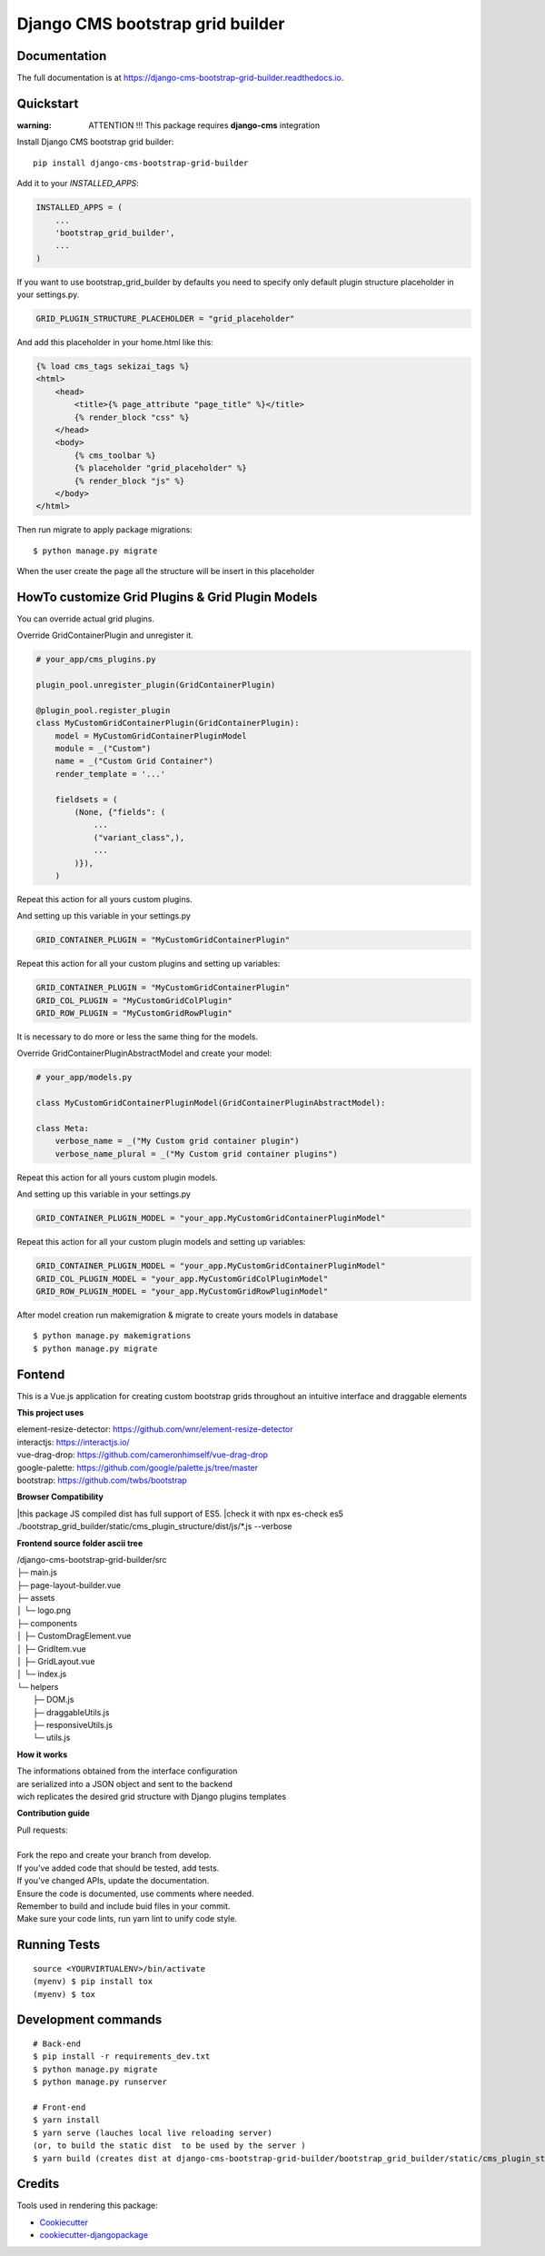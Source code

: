 =================================
Django CMS bootstrap grid builder
=================================

.. image:: https://badge.fury.io/py/django-cms-bootstrap-grid-builder.svg
    :target: https://badge.fury.io/py/django-cms-bootstrap-grid-builder

.. image:: https://travis-ci.org/frankhood/django-cms-bootstrap-grid-builder.svg?branch=master
    :target: https://travis-ci.org/frankhood/django-cms-bootstrap-grid-builder

.. image:: https://codecov.io/gh/frankhood/django-cms-bootstrap-grid-builder/branch/master/graph/badge.svg
    :target: https://codecov.io/gh/frankhood/django-cms-bootstrap-grid-builder


Documentation
-------------

The full documentation is at https://django-cms-bootstrap-grid-builder.readthedocs.io.

Quickstart
----------

:warning: ATTENTION !!! This package requires **django-cms** integration


Install Django CMS bootstrap grid builder::

    pip install django-cms-bootstrap-grid-builder

Add it to your `INSTALLED_APPS`:

.. code-block:: python

    INSTALLED_APPS = (
        ...
        'bootstrap_grid_builder',
        ...
    )

If you want to use bootstrap_grid_builder by defaults you need to specify only 
default plugin structure placeholder in your settings.py. 

.. code-block:: python

    GRID_PLUGIN_STRUCTURE_PLACEHOLDER = "grid_placeholder"


And add this placeholder in your home.html like this:

.. code-block:: html

    {% load cms_tags sekizai_tags %}
    <html>
        <head>
            <title>{% page_attribute "page_title" %}</title>
            {% render_block "css" %}
        </head>
        <body>
            {% cms_toolbar %}
            {% placeholder "grid_placeholder" %}
            {% render_block "js" %}
        </body>
    </html>


Then run migrate to apply package migrations:

::

    $ python manage.py migrate


When the user create the page all the structure will be insert in this placeholder

HowTo customize Grid Plugins & Grid Plugin Models
-------------------------------------------------

You can override actual grid plugins.


Override GridContainerPlugin and unregister it.


.. code-block:: python

    # your_app/cms_plugins.py

    plugin_pool.unregister_plugin(GridContainerPlugin)

    @plugin_pool.register_plugin
    class MyCustomGridContainerPlugin(GridContainerPlugin):
        model = MyCustomGridContainerPluginModel
        module = _("Custom")
        name = _("Custom Grid Container")
        render_template = '...'

        fieldsets = (
            (None, {"fields": (
                ...
                ("variant_class",),
                ...
            )}),
        )


Repeat this action for all yours custom plugins.


And setting up this variable in your settings.py

.. code-block:: python

    GRID_CONTAINER_PLUGIN = "MyCustomGridContainerPlugin"


Repeat this action for all your custom plugins and setting up variables:

.. code-block:: python

    GRID_CONTAINER_PLUGIN = "MyCustomGridContainerPlugin"
    GRID_COL_PLUGIN = "MyCustomGridColPlugin"
    GRID_ROW_PLUGIN = "MyCustomGridRowPlugin"


It is necessary to do more or less the same thing for the models.


Override GridContainerPluginAbstractModel and create your model:

.. code-block:: python

    # your_app/models.py

    class MyCustomGridContainerPluginModel(GridContainerPluginAbstractModel):

    class Meta:
        verbose_name = _("My Custom grid container plugin")
        verbose_name_plural = _("My Custom grid container plugins")


Repeat this action for all yours custom plugin models.

And setting up this variable in your settings.py

.. code-block:: python

    GRID_CONTAINER_PLUGIN_MODEL = "your_app.MyCustomGridContainerPluginModel"

Repeat this action for all your custom plugin models and setting up variables:

.. code-block:: python

    GRID_CONTAINER_PLUGIN_MODEL = "your_app.MyCustomGridContainerPluginModel"
    GRID_COL_PLUGIN_MODEL = "your_app.MyCustomGridColPluginModel"
    GRID_ROW_PLUGIN_MODEL = "your_app.MyCustomGridRowPluginModel"


After model creation run makemigration & migrate to create yours models in database

::

    $ python manage.py makemigrations
    $ python manage.py migrate


Fontend
-------

This is a Vue.js application for creating custom bootstrap grids
throughout an intuitive interface and draggable elements

**This project uses**

| element-resize-detector: https://github.com/wnr/element-resize-detector
| interactjs: https://interactjs.io/
| vue-drag-drop: https://github.com/cameronhimself/vue-drag-drop
| google-palette: https://github.com/google/palette.js/tree/master
| bootstrap: https://github.com/twbs/bootstrap

**Browser Compatibility**

|this package JS compiled dist has full support of ES5.
|check it with npx es-check es5 ./bootstrap_grid_builder/static/cms_plugin_structure/dist/js/*.js --verbose

**Frontend source folder ascii tree**

| /django-cms-bootstrap-grid-builder/src
| ├─ main.js
| ├─ page-layout-builder.vue
| ├─ assets
| │  └─ logo.png
| ├─ components
| │  ├─ CustomDragElement.vue
| │  ├─ GridItem.vue
| │  ├─ GridLayout.vue
| │  └─ index.js
| └─ helpers
|    ├─ DOM.js
|    ├─ draggableUtils.js
|    ├─ responsiveUtils.js
|    └─ utils.js

**How it works**

| The informations obtained from the interface configuration
| are serialized into a JSON object and sent to the backend
| wich replicates the desired grid structure with Django plugins templates


**Contribution guide**

| Pull requests:
| 
| Fork the repo and create your branch from develop.
| If you've added code that should be tested, add tests.
| If you've changed APIs, update the documentation.
| Ensure the code is documented, use comments where needed.
| Remember to build and include buid files in your commit.
| Make sure your code lints, run yarn lint to unify code style.




Running Tests
-------------

::

    source <YOURVIRTUALENV>/bin/activate
    (myenv) $ pip install tox
    (myenv) $ tox


Development commands
---------------------

::

    # Back-end
    $ pip install -r requirements_dev.txt
    $ python manage.py migrate
    $ python manage.py runserver
    
    # Front-end
    $ yarn install
    $ yarn serve (lauches local live reloading server)
    (or, to build the static dist  to be used by the server )
    $ yarn build (creates dist at django-cms-bootstrap-grid-builder/bootstrap_grid_builder/static/cms_plugin_structure/dist)


Credits
-------

Tools used in rendering this package:

*  Cookiecutter_
*  `cookiecutter-djangopackage`_

.. _Cookiecutter: https://github.com/audreyr/cookiecutter
.. _`cookiecutter-djangopackage`: https://github.com/pydanny/cookiecutter-djangopackage
